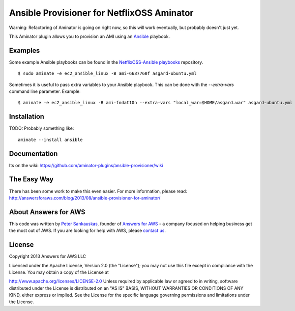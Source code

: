 Ansible Provisioner for NetflixOSS Aminator
===========================================

Warning: Refactoring of Aminator is going on right now, so this will work
eventually, but probably doesn't just yet.

This Aminator plugin allows you to provision an AMI using an 
`Ansible <https://github.com/ansible/ansible/>`__ playbook. 


Examples
--------

Some example Ansible playbooks can be found in the
`NetflixOSS-Ansible playbooks <https://github.com/Answers4AWS/netflixoss-ansible>`__ 
repository.  

::

    $ sudo aminate -e ec2_ansible_linux -B ami-6637760f asgard-ubuntu.yml

Sometimes it is useful to pass extra variables to your Ansible playbook. This
can be done with the `--extra-vars` command line parameter. Example:

::

    $ aminate -e ec2_ansible_linux -B ami-fndat10n --extra-vars "local_war=$HOME/asgard.war" asgard-ubuntu.yml


Installation
------------

TODO: Probably something like:

::

    aminate --install ansible


Documentation
-------------

Its on the wiki:
https://github.com/aminator-plugins/ansible-provisioner/wiki


The Easy Way
------------

There has been some work to make this even easier. For more information, please
read: http://answersforaws.com/blog/2013/08/ansible-provisioner-for-aminator/


About Answers for AWS
---------------------

This code was written by `Peter
Sankauskas <https://twitter.com/pas256>`__, founder of `Answers for
AWS <http://answersforaws.com/>`__ - a company focused on
helping business get the most out of AWS. If you are looking for help
with AWS, please `contact us <http://answersforaws.com/contact/>`__.


License
-------

Copyright 2013 Answers for AWS LLC

Licensed under the Apache License, Version 2.0 (the "License"); you may
not use this file except in compliance with the License. You may obtain
a copy of the License at

http://www.apache.org/licenses/LICENSE-2.0 Unless required by applicable
law or agreed to in writing, software distributed under the License is
distributed on an "AS IS" BASIS, WITHOUT WARRANTIES OR CONDITIONS OF ANY
KIND, either express or implied. See the License for the specific
language governing permissions and limitations under the License.
